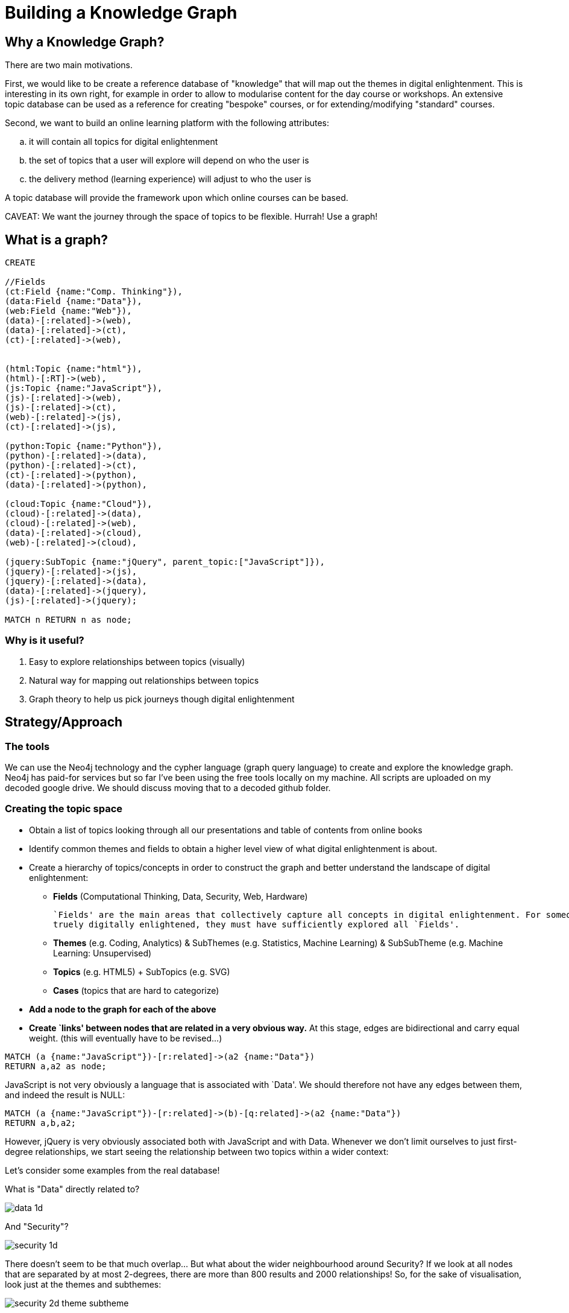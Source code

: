 = Building a Knowledge Graph

== Why a Knowledge Graph?

There are two main motivations.

First, we would like to be create a reference database of "knowledge" that will map out the themes in digital enlightenment. This is interesting in its own right, for example in order to allow to modularise content for the day course or workshops. An extensive topic database can be used as a reference for creating "bespoke" courses, or for extending/modifying "standard" courses.

Second, we want to build an online learning platform with the following attributes:
//list
[loweralpha]
. it will contain all topics for digital enlightenment
. the set of topics that a user will explore will depend on who the user is
. the delivery method (learning experience) will adjust to who the user is

A topic database will provide the framework upon which online courses can be based.

CAVEAT: We want the journey through the space of topics to be flexible. Hurrah! Use a graph!

== What is a graph?

//hide
[source,cypher]
----
CREATE

//Fields
(ct:Field {name:"Comp. Thinking"}),
(data:Field {name:"Data"}),
(web:Field {name:"Web"}),
(data)-[:related]->(web),
(data)-[:related]->(ct),
(ct)-[:related]->(web),


(html:Topic {name:"html"}),
(html)-[:RT]->(web),
(js:Topic {name:"JavaScript"}),
(js)-[:related]->(web),
(js)-[:related]->(ct),
(web)-[:related]->(js),
(ct)-[:related]->(js),

(python:Topic {name:"Python"}),
(python)-[:related]->(data),
(python)-[:related]->(ct),
(ct)-[:related]->(python),
(data)-[:related]->(python),

(cloud:Topic {name:"Cloud"}),
(cloud)-[:related]->(data),
(cloud)-[:related]->(web),
(data)-[:related]->(cloud),
(web)-[:related]->(cloud),

(jquery:SubTopic {name:"jQuery", parent_topic:["JavaScript"]}),
(jquery)-[:related]->(js),
(jquery)-[:related]->(data),
(data)-[:related]->(jquery),
(js)-[:related]->(jquery);

MATCH n RETURN n as node;

----

//graph

=== Why is it useful?

//list
. Easy to explore relationships between topics (visually)
. Natural way for mapping out relationships between topics
. Graph theory to help us pick journeys though digital enlightenment

== Strategy/Approach

=== The tools

We can use the Neo4j technology and the cypher language (graph query language) to create and explore the knowledge graph. 
Neo4j has paid-for services but so far I've been using the free tools locally on my machine. All scripts are uploaded 
on my decoded google drive. We should discuss moving that to a decoded github folder.

=== Creating the topic space
//list

* Obtain a list of topics looking through all our presentations and table of contents from online books
anchor:anchor-2[]

* Identify common themes and fields to obtain a higher level view of what digital enlightenment is about.
anchor:anchor-2[]

* Create a hierarchy of topics/concepts in order to construct the graph and better understand the landscape of digital enlightenment:
  - *Fields* (Computational Thinking, Data, Security, Web, Hardware)
  

    `Fields' are the main areas that collectively capture all concepts in digital enlightenment. For someone to be
    truely digitally enlightened, they must have sufficiently explored all `Fields'.

    

  - *Themes* (e.g. Coding, Analytics) & SubThemes (e.g. Statistics, Machine Learning) & SubSubTheme (e.g. Machine Learning: Unsupervised)
    anchor:anchor-2[]
  - *Topics* (e.g. HTML5) + SubTopics (e.g. SVG)
    anchor:anchor-2[]
  - *Cases* (topics that are hard to categorize)
  anchor:anchor-2[]
  
* *Add a node to the graph for each of the above*
anchor:anchor-2[]

* *Create `links' between nodes that are related in a very obvious way.* At this stage, edges are bidirectional and 
carry equal weight. (this will eventually have to be revised...)


[source,cypher]
----
MATCH (a {name:"JavaScript"})-[r:related]->(a2 {name:"Data"})
RETURN a,a2 as node;
----
JavaScript is not very obviously a language that is associated with `Data'. We should therefore not have any edges 
between them, and indeed the result is NULL:

//graph_result

[source,cypher]
----
MATCH (a {name:"JavaScript"})-[r:related]->(b)-[q:related]->(a2 {name:"Data"})
RETURN a,b,a2;
----

However, jQuery is very obviously associated both with JavaScript and with Data. Whenever we don't limit ourselves to
just first-degree relationships, we start seeing the relationship between two topics within a wider context:

//graph_result

Let's consider some examples from the real database!

anchor:anchor-2[]

What is "Data" directly related to?

image::http://s25.postimg.org/8p0kglg8v/data_1d.png[]
anchor:anchor-2[]

And "Security"?

image::http://s25.postimg.org/g7jpp87lr/security_1d.png[]

anchor:anchor-2[]

There doesn't seem to be that much overlap... But what about the wider neighbourhood around Security? If we look at all
nodes that are separated by at most 2-degrees, there are more than 800 results and 2000 relationships! So, for the sake
of visualisation, look just at the themes and subthemes:

image::http://s25.postimg.org/6oa0vrk3j/security_2d_theme_subtheme.png[]

anchor:anchor-2[]
The graph allows us to see relationships, themes and patterns between topics that might have normally seemed unrelated...

anchor:anchor-2[]
It also shows us possible journeys throught the space of digital enlightenment. 
anchor:anchor-2[]

However, the graph may also be a useful resouce for decoded internally. For example, what are all the historical figures
that we refer to?

image::http://s25.postimg.org/nz0fnsbr3/historical_figures.png[]

And which of these are related to HMTL5?

image::http://s25.postimg.org/xh06ntxfj/historical_figures_html.png[]

== Where are we?


== Test?
//list
. List of topics (212 and counting)
. Just under 4300 relationships between them
